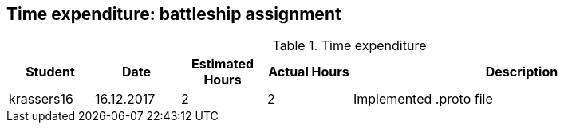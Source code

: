== Time expenditure: battleship assignment

[cols="1,1,1, 1,4", options="header"]
.Time expenditure
|===
| Student
| Date
| Estimated Hours
| Actual Hours
| Description

| krassers16
| 16.12.2017
| 2
| 2
| Implemented .proto file



|===